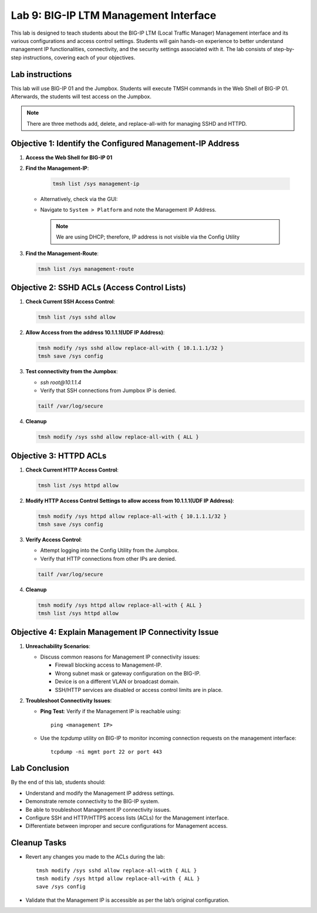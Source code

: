 Lab 9: BIG-IP LTM Management Interface 
===================================

This lab is designed to teach students about the BIG-IP LTM (Local Traffic Manager) Management interface and its various configurations and access control settings. Students will gain hands-on experience to better understand management IP functionalities, connectivity, and the security settings associated with it. The lab consists of step-by-step instructions, covering each of your objectives.

Lab instructions
-----------------
This lab will use BIG-IP 01 and the Jumpbox. Students will execute TMSH commands in the Web Shell of BIG-IP 01. Afterwards, the students will test access on the Jumpbox. 
  
.. note::
   There are three methods add, delete, and replace-all-with for managing SSHD and HTTPD.



Objective 1: Identify the Configured Management-IP Address
----------------------------------------------------------

1. **Access the Web Shell for BIG-IP 01**

2. **Find the Management-IP**:

      .. code-block:: bash 
            
         tmsh list /sys management-ip

      .. image::  /_static/101/tmsh-management-ip.png
         :width: 400

   - Alternatively, check via the GUI:
   - Navigate to ``System > Platform`` and note the Management IP Address.

      .. image::  /_static/101/management-ip.png
         :width: 400

    .. note::
       We are using DHCP; therefore, IP address is not visible via the Config Utility

3. **Find the Management-Route**:

   .. code-block:: bash
   
      tmsh list /sys management-route

   .. image::  /_static/101/tmsh-management-route.png
      :width: 400

Objective 2: SSHD ACLs (Access Control Lists)
---------------------------------------------

1. **Check Current SSH Access Control**:

   .. code-block:: bash

       tmsh list /sys sshd allow

   .. image::  /_static/101/ssh-allow.png
      :width: 400   

2. **Allow Access from the address 10.1.1.1(UDF IP Address)**:

   .. code-block:: bash

        tmsh modify /sys sshd allow replace-all-with { 10.1.1.1/32 }
        tmsh save /sys config

   .. image::  /_static/101/command-sshd-10-1-1-1.png
      :width: 400

3. **Test connectivity from the Jumpbox**:

   - `ssh root@10.1.1.4`

   - Verify that SSH connections from Jumpbox IP is denied.

   .. code-block:: bash

        tailf /var/log/secure

   .. image::  /_static/101/sshd-connection-refused.png
      :width: 400

4. **Cleanup**

   .. code-block:: bash

        tmsh modify /sys sshd allow replace-all-with { ALL }

   .. image::  /_static/101/ssh-restore-allow.png
       :width: 400   

Objective 3: HTTPD ACLs
-----------------------

1. **Check Current HTTP Access Control**:

   .. code-block:: bash

         tmsh list /sys httpd allow
   
   .. image::  /_static/101/http-allow.png
      :width: 400   

2. **Modify HTTP Access Control Settings to allow access from 10.1.1.1(UDF IP Address)**:

   .. code-block:: bash

         tmsh modify /sys httpd allow replace-all-with { 10.1.1.1/32 }
         tmsh save /sys config

   .. image::  /_static/101/http-limit.png
      :width: 400  

3. **Verify Access Control**:

   - Attempt logging into the Config Utility from the Jumpbox.

   - Verify that HTTP connections from other IPs are denied.

   .. code-block:: bash

        tailf /var/log/secure

   .. image::  /_static/101/sshd-connection-refused.png
      :width: 400

4. **Cleanup**
   
   .. code-block:: bash
      
        tmsh modify /sys httpd allow replace-all-with { ALL }
        tmsh list /sys httpd allow


   .. image::  /_static/101/http-restore-allow.png
      :width: 400   

Objective 4: Explain Management IP Connectivity Issue
-----------------------------------------------------

1. **Unreachability Scenarios**:

   - Discuss common reasons for Management IP connectivity issues:

     - Firewall blocking access to Management-IP.
     - Wrong subnet mask or gateway configuration on the BIG-IP.
     - Device is on a different VLAN or broadcast domain.
     - SSH/HTTP services are disabled or access control limits are in place.

2. **Troubleshoot Connectivity Issues**:

   - **Ping Test**: Verify if the Management IP is reachable using::

       ping <management IP>

   - Use the `tcpdump` utility on BIG-IP to monitor incoming connection requests on the management interface::

       tcpdump -ni mgmt port 22 or port 443


Lab Conclusion
--------------

By the end of this lab, students should:

- Understand and modify the Management IP address settings.
- Demonstrate remote connectivity to the BIG-IP system.
- Be able to troubleshoot Management IP connectivity issues.
- Configure SSH and HTTP/HTTPS access lists (ACLs) for the Management interface.
- Differentiate between improper and secure configurations for Management access.

Cleanup Tasks
-------------

- Revert any changes you made to the ACLs during the lab::

    tmsh modify /sys sshd allow replace-all-with { ALL }
    tmsh modify /sys httpd allow replace-all-with { ALL }
    save /sys config

- Validate that the Management IP is accessible as per the lab’s original configuration.